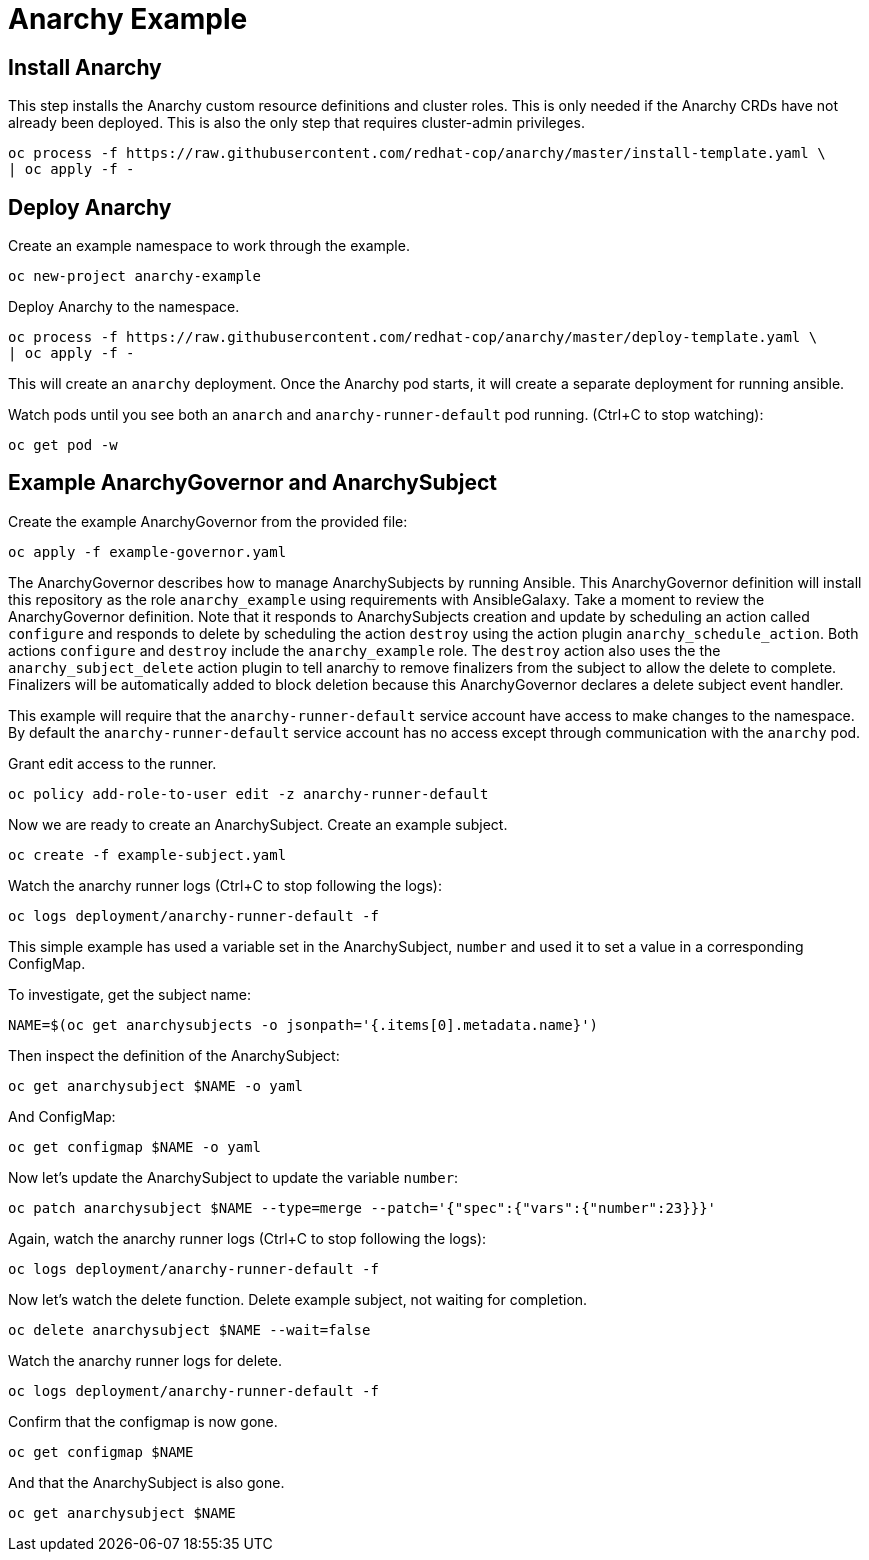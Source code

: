 # Anarchy Example

## Install Anarchy

This step installs the Anarchy custom resource definitions and cluster roles.
This is only needed if the Anarchy CRDs have not already been deployed.
This is also the only step that requires cluster-admin privileges.

--------------------------------------------------------------------------------
oc process -f https://raw.githubusercontent.com/redhat-cop/anarchy/master/install-template.yaml \
| oc apply -f -
--------------------------------------------------------------------------------

## Deploy Anarchy

Create an example namespace to work through the example.

------------------------------
oc new-project anarchy-example
------------------------------

Deploy Anarchy to the namespace.

--------------------------------------------------------------------------------
oc process -f https://raw.githubusercontent.com/redhat-cop/anarchy/master/deploy-template.yaml \
| oc apply -f -
--------------------------------------------------------------------------------

This will create an `anarchy` deployment.
Once the Anarchy pod starts, it will create a separate deployment for running ansible.

Watch pods until you see both an `anarch` and `anarchy-runner-default` pod running.
(Ctrl+C to stop watching):

-------------
oc get pod -w
-------------

## Example AnarchyGovernor and AnarchySubject

Create the example AnarchyGovernor from the provided file:

--------------------------------------------------------------------------------
oc apply -f example-governor.yaml
--------------------------------------------------------------------------------

The AnarchyGovernor describes how to manage AnarchySubjects by running Ansible.
This AnarchyGovernor definition will install this repository as the role `anarchy_example` using requirements with AnsibleGalaxy.
Take a moment to review the AnarchyGovernor definition.
Note that it responds to AnarchySubjects creation and update by scheduling an action called `configure` and responds to delete by scheduling the action `destroy` using the action plugin `anarchy_schedule_action`.
Both actions `configure` and `destroy` include the `anarchy_example` role.
The `destroy` action also uses the the `anarchy_subject_delete` action plugin to tell anarchy to remove finalizers from the subject to allow the delete to complete.
Finalizers will be automatically added to block deletion because this AnarchyGovernor declares a delete subject event handler.

This example will require that the `anarchy-runner-default` service account have access to make changes to the namespace.
By default the `anarchy-runner-default` service account has no access except through communication with the `anarchy` pod.

Grant edit access to the runner.

--------------------------------------------------------------------------------
oc policy add-role-to-user edit -z anarchy-runner-default
--------------------------------------------------------------------------------

Now we are ready to create an AnarchySubject.
Create an example subject.

--------------------------------------------------------------------------------
oc create -f example-subject.yaml
--------------------------------------------------------------------------------

Watch the anarchy runner logs (Ctrl+C to stop following the logs):

--------------------------------------------------------------------------------
oc logs deployment/anarchy-runner-default -f
--------------------------------------------------------------------------------

This simple example has used a variable set in the AnarchySubject, `number` and used it to set a value in a corresponding ConfigMap.

To investigate, get the subject name:

--------------------------------------------------------------------------------
NAME=$(oc get anarchysubjects -o jsonpath='{.items[0].metadata.name}')
--------------------------------------------------------------------------------

Then inspect the definition of the AnarchySubject:

--------------------------------------------------------------------------------
oc get anarchysubject $NAME -o yaml
--------------------------------------------------------------------------------

And ConfigMap:

--------------------------------------------------------------------------------
oc get configmap $NAME -o yaml
--------------------------------------------------------------------------------

Now let's update the AnarchySubject to update the variable `number`:

--------------------------------------------------------------------------------
oc patch anarchysubject $NAME --type=merge --patch='{"spec":{"vars":{"number":23}}}'
--------------------------------------------------------------------------------

Again, watch the anarchy runner logs (Ctrl+C to stop following the logs):

--------------------------------------------------------------------------------
oc logs deployment/anarchy-runner-default -f
--------------------------------------------------------------------------------

Now let's watch the delete function.
Delete example subject, not waiting for completion.

--------------------------------------------------------------------------------
oc delete anarchysubject $NAME --wait=false
--------------------------------------------------------------------------------

Watch the anarchy runner logs for delete.

--------------------------------------------------------------------------------
oc logs deployment/anarchy-runner-default -f
--------------------------------------------------------------------------------

Confirm that the configmap is now gone.

--------------------------------------------------------------------------------
oc get configmap $NAME
--------------------------------------------------------------------------------

And that the AnarchySubject is also gone.

--------------------------------------------------------------------------------
oc get anarchysubject $NAME
--------------------------------------------------------------------------------
